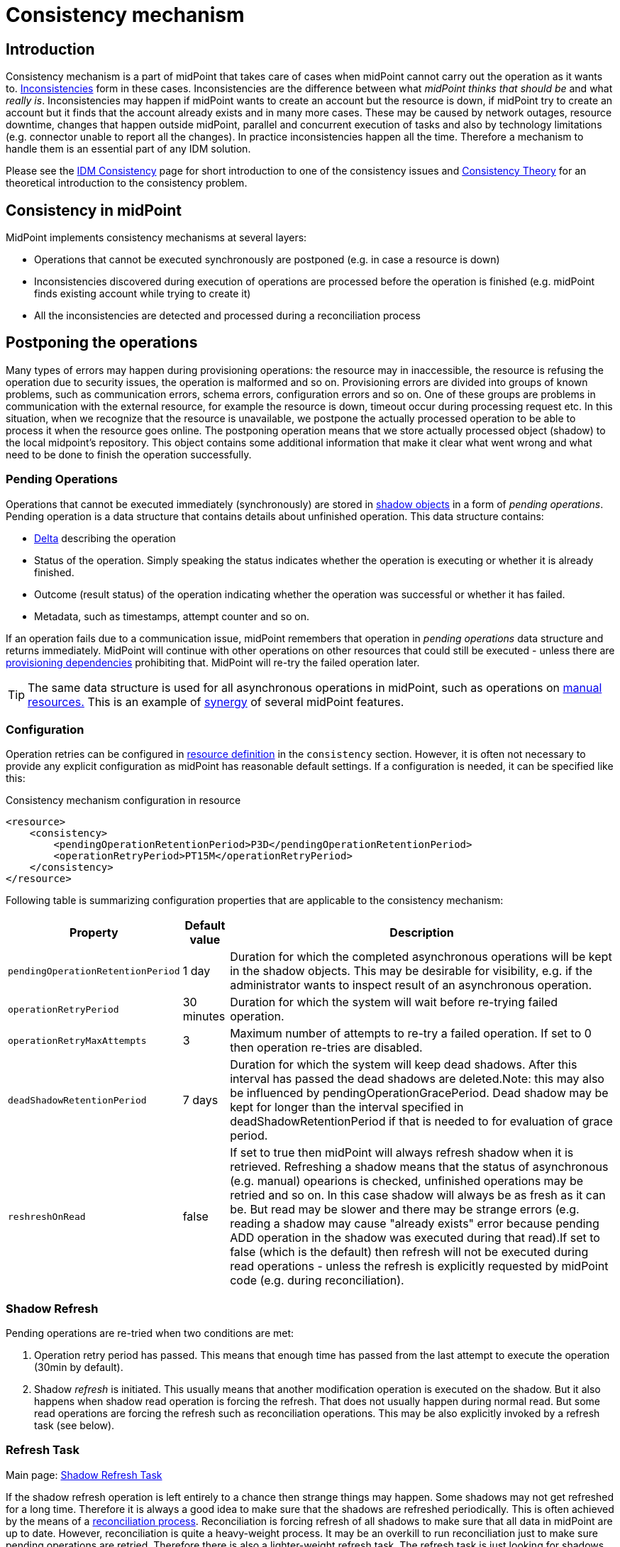 = Consistency mechanism
:page-wiki-name: Consistency mechanism
:page-wiki-id: 6881282
:page-wiki-metadata-create-user: katkav
:page-wiki-metadata-create-date: 2012-11-22T09:54:51.391+01:00
:page-wiki-metadata-modify-user: rpudil
:page-wiki-metadata-modify-date: 2019-12-06T10:13:14.361+01:00
:page-since: "3.9"
:page-toc: top
:page-midpoint-feature: true
:page-alias: { "parent" : "/midpoint/features/current/" }
:page-upkeep-status: yellow

== Introduction

Consistency mechanism is a part of midPoint that takes care of cases when midPoint cannot carry out the operation as it wants to.
xref:/iam/idm-consistency/[Inconsistencies] form in these cases.
Inconsistencies are the difference between what _midPoint thinks that should be_ and what _really is_. Inconsistencies may happen if midPoint wants to create an account but the resource is down, if midPoint try to create an account but it finds that the account already exists and in many more cases.
These may be caused by network outages, resource downtime, changes that happen outside midPoint, parallel and concurrent execution of tasks and also by technology limitations (e.g. connector unable to report all the changes).
In practice inconsistencies happen all the time.
Therefore a mechanism to handle them is an essential part of any IDM solution.

Please see the xref:/iam/idm-consistency/[IDM Consistency] page for short introduction to one of the consistency issues and xref:/midpoint/reference/synchronization/consistency/theory/[Consistency Theory] for an theoretical introduction to the consistency problem.


== Consistency in midPoint

MidPoint implements consistency mechanisms at several layers:

* Operations that cannot be executed synchronously are postponed (e.g. in case a resource is down)

* Inconsistencies discovered during execution of operations are processed before the operation is finished (e.g. midPoint finds existing account while trying to create it)

* All the inconsistencies are detected and processed during a reconciliation process


== Postponing the operations

Many types of errors may happen during provisioning operations: the resource may in inaccessible, the resource is refusing the operation due to security issues, the operation is malformed and so on.
Provisioning errors are divided into groups of known problems, such as communication errors, schema errors, configuration errors and so on.
One of these groups are problems in communication with the external resource, for example the resource is down, timeout occur during processing request etc.
In this situation, when we recognize that the resource is unavailable, we postpone the actually processed operation to be able to process it when the resource goes online.
The postponing operation means that we store actually processed object (shadow) to the local midpoint's repository.
This object contains some additional information that make it clear what went wrong and what need to be done to finish the operation successfully.


=== Pending Operations

Operations that cannot be executed immediately (synchronously) are stored in xref:/midpoint/reference/resources/shadow/[shadow objects] in a form of _pending operations_. Pending operation is a data structure that contains details about unfinished operation.
This data structure contains:

* xref:/midpoint/devel/prism/concepts/deltas/[Delta] describing the operation

* Status of the operation.
Simply speaking the status indicates whether the operation is executing or whether it is already finished.

* Outcome (result status) of the operation indicating whether the operation was successful or whether it has failed.

* Metadata, such as timestamps, attempt counter and so on.

If an operation fails due to a communication issue, midPoint remembers that operation in _pending operations_ data structure and returns immediately.
MidPoint will continue with other operations on other resources that could still be executed - unless there are xref:/midpoint/reference/resources/provisioning-dependencies/[provisioning dependencies] prohibiting that.
MidPoint will re-try the failed operation later.

[TIP]
====
The same data structure is used for all asynchronous operations in midPoint, such as operations on xref:/midpoint/reference/resources/manual/[manual resources.] This is an example of xref:/midpoint/features/synergy/[synergy] of several midPoint features.
====


=== Configuration

Operation retries can be configured in xref:/midpoint/reference/resources/resource-configuration/[resource definition] in the `consistency` section.
However, it is often not necessary to provide any explicit configuration as midPoint has reasonable default settings.
If a configuration is needed, it can be specified like this:

.Consistency mechanism configuration in resource
[source,xml]
----
<resource>
    <consistency>
        <pendingOperationRetentionPeriod>P3D</pendingOperationRetentionPeriod>
        <operationRetryPeriod>PT15M</operationRetryPeriod>
    </consistency>
</resource>
----

Following table is summarizing configuration properties that are applicable to the consistency mechanism:

[%autowidth]
|===
| Property | Default value | Description

| `pendingOperationRetentionPeriod`
| 1 day
| Duration for which the completed asynchronous operations will be kept in the shadow objects.
This may be desirable for visibility, e.g. if the administrator wants to inspect result of an asynchronous operation.


| `operationRetryPeriod`
| 30 minutes
| Duration for which the system will wait before re-trying failed operation.


| `operationRetryMaxAttempts`
| 3
| Maximum number of attempts to re-try a failed operation.
If set to 0 then operation re-tries are disabled.


| `deadShadowRetentionPeriod`
| 7 days
| Duration for which the system will keep dead shadows.
After this interval has passed the dead shadows are deleted.Note: this may also be influenced by pendingOperationGracePeriod.
Dead shadow may be kept for longer than the interval specified in deadShadowRetentionPeriod if that is needed to for evaluation of grace period.


| `reshreshOnRead`
| false
| If set to true then midPoint will always refresh shadow when it is retrieved.
Refreshing a shadow means that the status of asynchronous (e.g. manual) opearions is checked, unfinished operations may be retried and so on.
In this case shadow will always be as fresh as it can be.
But read may be slower and there may be strange errors (e.g. reading a shadow may cause "already exists" error because pending ADD operation in the shadow was executed during that read).If set to false (which is the default) then refresh will not be executed during read operations - unless the refresh is explicitly requested by midPoint code (e.g. during reconciliation).


|===


=== Shadow Refresh

Pending operations are re-tried when two conditions are met:

. Operation retry period has passed.
This means that enough time has passed from the last attempt to execute the operation (30min by default).

. Shadow _refresh_ is initiated.
This usually means that another modification operation is executed on the shadow.
But it also happens when shadow read operation is forcing the refresh.
That does not usually happen during normal read.
But some read operations are forcing the refresh such as reconciliation operations.
This may be also explicitly invoked by a refresh task (see below).


=== Refresh Task

Main page: xref:/midpoint/reference/tasks/shadow-refresh-task/[Shadow Refresh Task]

If the shadow refresh operation is left entirely to a chance then strange things may happen.
Some shadows may not get refreshed for a long time.
Therefore it is always a good idea to make sure that the shadows are refreshed periodically.
This is often achieved by the means of a xref:/midpoint/reference/synchronization/introduction/[reconciliation process]. Reconciliation is forcing refresh of all shadows to make sure that all data in midPoint are up to date.
However, reconciliation is quite a heavy-weight process.
It may be an overkill to run reconciliation just to make sure pending operations are retried.
Therefore there is also a lighter-weight refresh task.
The refresh task is just looking for shadows with pending operations and the task is forcing refresh of such shadows.
Therefore running the refresh task can make sure that pending operations are retried.

Refresh task is very simple:

[source,xml]
----
<task>
    <name>Shadow refresh</name>
    ...
    <handlerUri>http://midpoint.evolveum.com/xml/ns/public/model/shadowRefresh/handler-3</handlerUri>
    <recurrence>recurring</recurrence>
    <schedule>
        <interval>10</interval>
    </schedule>
</task>
----

Refresh task is quite lightweight and efficient.
Therefore it can usually be scheduled for quite a frequent execution, usually executing every few minutes.

[TIP]
====
This is the same refresh task that is used for xref:/midpoint/reference/resources/manual/configuration/[manual resources]. In fact the mechanism of _pending operations_ is the same for both consistency mechanism and manual resources, therefore also the same refresh task is used.

See xref:/midpoint/reference/tasks/shadow-refresh-task/[Shadow Refresh Task] page for more details.

====


== Discovery

Discovery is used as one way to detect and eliminate the inconsistencies.
It runs while executing operation when we recognize that something with the processed object is not okay.
For example, the user tries to get account that is not actually present on the resource but only the shadow exists in the midpoint's repository.
This shadow was created during resource unavailability and the account needs to be created on the resource when it goes online.
Another example is, when the shadow contains pending modification.
In this case, when the resource is not up, we first try to apply this modifications to the account and then return the most fresh account.
Also, if the administrator gets the account that is not found on the resource, but the shadow exists we run discovery to find out what to do with this present shadow.


=== Handling different situations


==== Get  with previous problem in communication with resource while adding account

When the provisioning is requested to get account from the resource and only incomplete shadow exists (this shadow does not have the identifier of the real account on the resource), we run the discovery and tries to complete the previous operation (in this case, create account on the resource).
Discovery may be a quite a long process and it is not good to run it by every get request when we are not sure that the resource is up now.
Therefore, the discovery by get operation runs only if the resource is up (the resource has last availability status which tells us if the resource is up or down).
After finishing the operation successfully, the new account is created on the resource and we return this, most fresh, account.
If the resource is still unavailable we do not run discovery and we return the incomplete shadow.


==== Get  with previous problem in communication with resource while modifying account

This situation is similar to previous one, with one difference that if the resource is up and we run discovery, the account is not created, but pending modifications are applied to the account on the resource and the most fresh object is returned.


==== Get  object is not found on the external resource

In this scenario, administrator tries to get account, that is not present on the external resource.
Or example, such situation can be formatted if the external resource does not support synchronization and someone deletes the account directly from the resource.
Now, we have shadow in the midpoint's repository that has invalid link to the real account.
We run discovery to find out what to do with such shadow.
There are two possibilities, either the shadow is deleted or the account on the resource is re-created.
It depends on the way, how the original account was created.
If it was created using assignment, the result of the discovery is re-created account on the external resource which we return to administrator.
If the account was created directly (not using assignment), the shadow is deleted.


=== Configuration

For the discovery mechanism we do not need any additional settings.
As discovery is yet another way how midPoint detects changes, all what you need is to have configured xref:/midpoint/reference/synchronization/introduction/[synchronization] part in the resource description.


== Reconciliation

xref:/midpoint/reference/synchronization/introduction/[Reconciliation process] (also called synchronization) is a standard way how identity management systems solve possible inconsistencies.
It is used to scan external resource and find out changes that have been not applied yet because of some reason, e.q. when administrator made changes on external resource, synchronization was suspended.
In the midPoint we use this standard reconciliation process, but we also add another option.
In out reconciliation process we process not only changes from the external resource but also the changes from the local midPoint's repository.
In this way, we add opaque direction for handling.
In the direction from midpoint's repository to external resource, we search through shadows and if the one with additional information is found, we try to process it and complete previous failed operation.


== History

This page describes consistency mechanism used in midPoint 3.9 and later versions.
MidPoint has consistency mechanism since almost the beginning.
However, the mechanism was revised and significantly updated in midPoint 3.9. For information about the earlier versions please see xref:/midpoint/reference/synchronization/consistency/leagacy/[Consistency mechanism (3.8 and earlier)] page.

== See Also

* xref:/iam/idm-consistency/[IDM Consistency]

* xref:/midpoint/reference/synchronization/consistency/theory/[Consistency Theory]

* xref:/midpoint/reference/concepts/relativity/[Relativity]

* xref:/midpoint/reference/synchronization/introduction/[Reconciliation process]

* xref:/midpoint/reference/tasks/shadow-refresh-task/[Shadow Refresh Task]

* xref:/connectors/connid/1.x/connector-development-guide/[Connector Development Guide - DiscoverySupport]